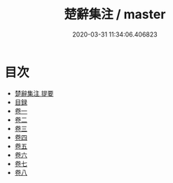 #+TITLE: 楚辭集注 / master
#+DATE: 2020-03-31 11:34:06.406823
* 目次
 - [[file:KR4a0004_000.txt::000-1a][楚辭集注 提要]]
 - [[file:KR4a0004_000.txt::000-3a][目録]]
 - [[file:KR4a0004_001.txt::001-1a][卷一]]
 - [[file:KR4a0004_002.txt::002-1a][卷二]]
 - [[file:KR4a0004_003.txt::003-1a][卷三]]
 - [[file:KR4a0004_004.txt::004-1a][卷四]]
 - [[file:KR4a0004_005.txt::005-1a][卷五]]
 - [[file:KR4a0004_006.txt::006-1a][卷六]]
 - [[file:KR4a0004_007.txt::007-1a][卷七]]
 - [[file:KR4a0004_008.txt::008-1a][卷八]]
